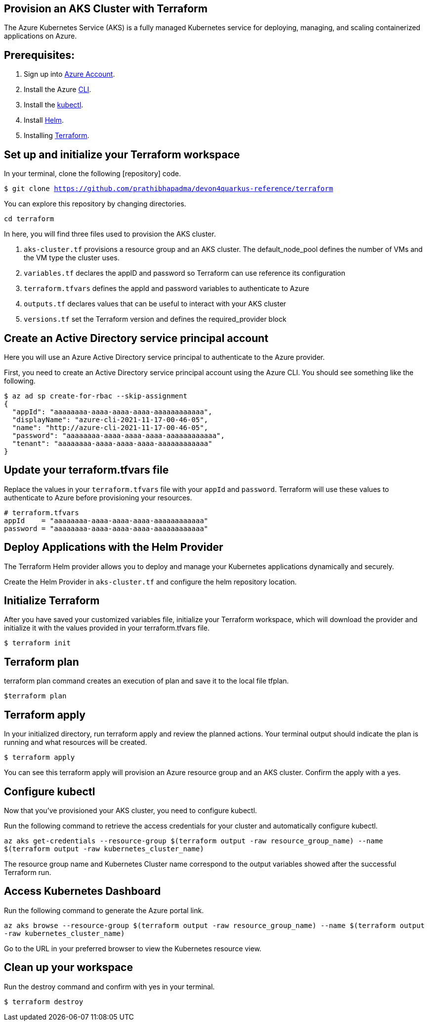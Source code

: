
== Provision an AKS Cluster with Terraform

:url-az-account: https://portal.azure.com/#home

:url-az-CLI:  https://docs.microsoft.com/en-us/cli/azure/?view=azure-cli-latest

:url-az-kubectl: https://docs.microsoft.com/en-us/azure/aks/tutorial-kubernetes-deploy-cluster?tabs=azure-cli

:url-helm:  https://helm.sh/docs/intro/install/

:url-terraform: https://learn.hashicorp.com/tutorials/terraform/install-cli

:url-repo-code:

The Azure Kubernetes Service (AKS) is a fully managed Kubernetes service for deploying, managing, and scaling containerized applications on Azure.

== *Prerequisites:*

. Sign up into {url-az-account}[Azure Account].
. Install the Azure {url-az-CLI}[CLI].
. Install the {url-az-kubectl}[kubectl].
. Install {url-helm}[Helm].
. Installing {url-terraform}[Terraform].

== *Set up and initialize your Terraform workspace*
In your terminal, clone the following {url-repo-code}[repository] code.

`$ git clone https://github.com/prathibhapadma/devon4quarkus-reference/terraform`

You can explore this repository by changing directories.

`cd terraform`

In here, you will find three files used to provision the AKS cluster.

1. `aks-cluster.tf` provisions a resource group and an AKS cluster. The default_node_pool defines the number of VMs and the VM type the cluster uses.

2. `variables.tf` declares the appID and password so Terraform can use reference its configuration

3. `terraform.tfvars` defines the appId and password variables to authenticate to Azure

4. `outputs.tf` declares values that can be useful to interact with your AKS cluster


5. `versions.tf` set the Terraform version and defines the required_provider block

== *Create an Active Directory service principal account*

Here you will use an Azure Active Directory service principal to authenticate to the Azure provider. 

First, you need to create an Active Directory service principal account using the Azure CLI. You should see something like the following.

```
$ az ad sp create-for-rbac --skip-assignment
{
  "appId": "aaaaaaaa-aaaa-aaaa-aaaa-aaaaaaaaaaaa",
  "displayName": "azure-cli-2021-11-17-00-46-05",
  "name": "http://azure-cli-2021-11-17-00-46-05",
  "password": "aaaaaaaa-aaaa-aaaa-aaaa-aaaaaaaaaaaa",
  "tenant": "aaaaaaaa-aaaa-aaaa-aaaa-aaaaaaaaaaaa"
}

```

== *Update your terraform.tfvars file*

Replace the values in your `terraform.tfvars` file with your `appId` and `password`. Terraform will use these values to authenticate to Azure before provisioning your resources. 

```
# terraform.tfvars
appId    = "aaaaaaaa-aaaa-aaaa-aaaa-aaaaaaaaaaaa"
password = "aaaaaaaa-aaaa-aaaa-aaaa-aaaaaaaaaaaa" 

```
== *Deploy Applications with the Helm Provider*
The Terraform Helm provider allows you to deploy and manage your Kubernetes applications dynamically and securely.

Create the Helm Provider in `aks-cluster.tf` and configure the helm repository location.

== *Initialize Terraform*
After you have saved your customized variables file, initialize your Terraform workspace, which will download the provider and initialize it with the values provided in your terraform.tfvars file.

`$ terraform init`

== *Terraform plan*
terraform plan command creates an execution of plan and save it to the local file tfplan.

`$terraform plan`

== *Terraform apply*
In your initialized directory, run terraform apply and review the planned actions. Your terminal output should indicate the plan is running and what resources will be created.

`$ terraform apply`

You can see this terraform apply will provision an Azure resource group and an AKS cluster. Confirm the apply with a yes.

== *Configure kubectl*

Now that you've provisioned your AKS cluster, you need to configure kubectl.

Run the following command to retrieve the access credentials for your cluster and automatically configure kubectl.

`az aks get-credentials --resource-group $(terraform output -raw resource_group_name) --name $(terraform output -raw kubernetes_cluster_name)`

The resource group name and Kubernetes Cluster name correspond to the output variables showed after the successful Terraform run.

== *Access Kubernetes Dashboard*
Run the following command to generate the Azure portal link.

`az aks browse --resource-group $(terraform output -raw resource_group_name) --name $(terraform output -raw kubernetes_cluster_name)`

Go to the URL in your preferred browser to view the Kubernetes resource view.

== *Clean up your workspace*
Run the destroy command and confirm with yes in your terminal.

`$ terraform destroy`

